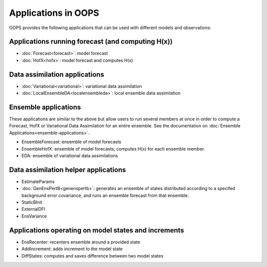 .. _top-oops-apps:

Applications in OOPS
====================

OOPS provides the following applications that can be used with different models and observations:

Applications running forecast (and computing H(x))
--------------------------------------------------
* :doc:`Forecast<forecast>`: model forecast
* :doc:`HofX<hofx>`: model forecast and computes H(x)

Data assimilation applications
------------------------------
* :doc:`Variational<variational>`: variational data assimilation
* :doc:`LocalEnsembleDA<localensembleda>`: local ensemble data assimilation

Ensemble applications
---------------------
These applications are similar to the above but allow users to run several members at once in order to compute a Forecast, HofX or Variational Data Assimilation for an entire ensemble. See the documentation on :doc:`Ensemble Applications<ensemble-applications>`.

* EnsembleForecast: ensemble of model forecasts
* EnsembleHofX: ensemble of model forecasts; computes H(x) for each ensemble member.
* EDA: ensemble of variational data assimilations

Data assimilation helper applications
-------------------------------------
* EstimateParams
* :doc:`GenEnsPertB<genenspertb>`: generates an ensemble of states distributed according to a specifed background error covariance, and runs an ensemble forecast from that ensemble.
* StaticBInit
* ExternalDFI
* EnsVariance

Applications operating on model states and increments
-----------------------------------------------------
* EnsRecenter: recenters ensemble around a provided state
* AddIncrement: adds increment to the model state
* DiffStates: computes and saves difference between two model states
